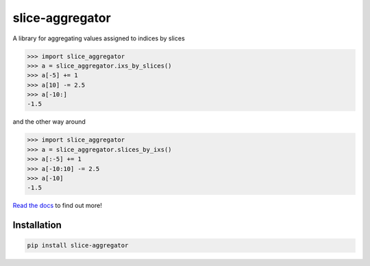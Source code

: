 slice-aggregator
================

.. image:: https://travis-ci.org/bm371613/slice-aggregator.svg?branch=master
    :target: https://travis-ci.org/bm371613/slice-aggregator
.. image:: https://readthedocs.org/projects/slice-aggregator/badge/?version=latest
    :target: http://slice-aggregator.readthedocs.io/en/latest/?badge=latest

A library for aggregating values assigned to indices by slices

.. code-block:: pycon

    >>> import slice_aggregator
    >>> a = slice_aggregator.ixs_by_slices()
    >>> a[-5] += 1
    >>> a[10] -= 2.5
    >>> a[-10:]
    -1.5

and the other way around

.. code-block:: pycon

    >>> import slice_aggregator
    >>> a = slice_aggregator.slices_by_ixs()
    >>> a[:-5] += 1
    >>> a[-10:10] -= 2.5
    >>> a[-10]
    -1.5

`Read the docs <https://slice-aggregator.readthedocs.io/>`_ to find out more!

Installation
------------

.. code-block:: shell

    pip install slice-aggregator
